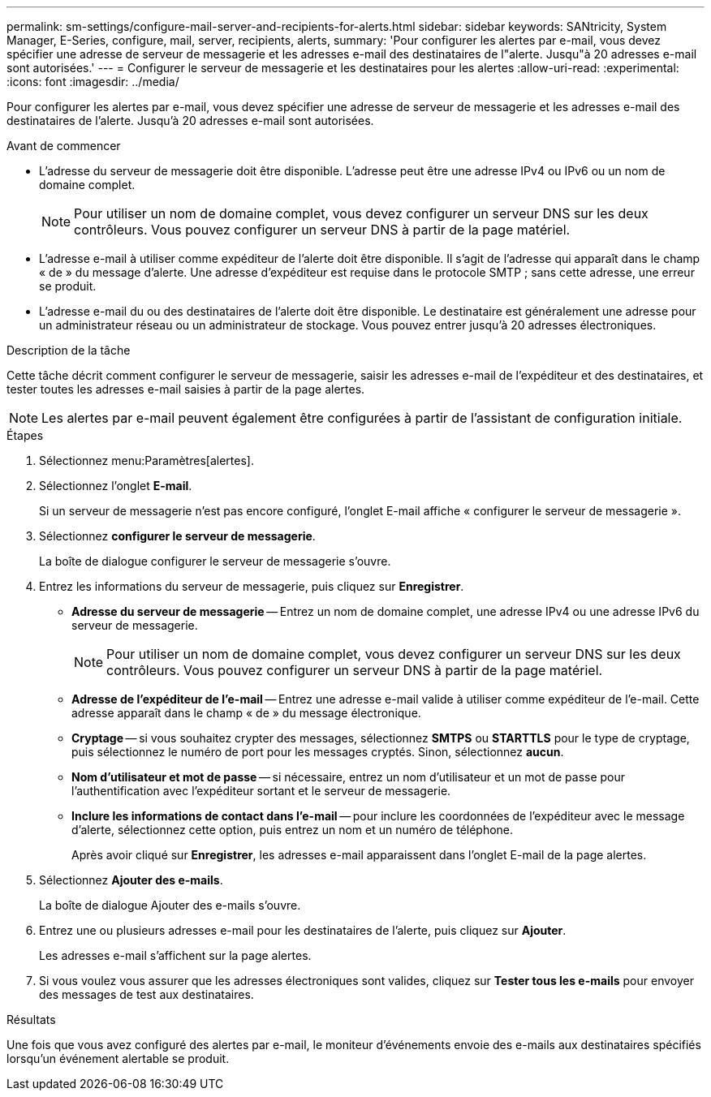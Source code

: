 ---
permalink: sm-settings/configure-mail-server-and-recipients-for-alerts.html 
sidebar: sidebar 
keywords: SANtricity, System Manager, E-Series, configure, mail, server, recipients, alerts, 
summary: 'Pour configurer les alertes par e-mail, vous devez spécifier une adresse de serveur de messagerie et les adresses e-mail des destinataires de l"alerte. Jusqu"à 20 adresses e-mail sont autorisées.' 
---
= Configurer le serveur de messagerie et les destinataires pour les alertes
:allow-uri-read: 
:experimental: 
:icons: font
:imagesdir: ../media/


[role="lead"]
Pour configurer les alertes par e-mail, vous devez spécifier une adresse de serveur de messagerie et les adresses e-mail des destinataires de l'alerte. Jusqu'à 20 adresses e-mail sont autorisées.

.Avant de commencer
* L'adresse du serveur de messagerie doit être disponible. L'adresse peut être une adresse IPv4 ou IPv6 ou un nom de domaine complet.
+
[NOTE]
====
Pour utiliser un nom de domaine complet, vous devez configurer un serveur DNS sur les deux contrôleurs. Vous pouvez configurer un serveur DNS à partir de la page matériel.

====
* L'adresse e-mail à utiliser comme expéditeur de l'alerte doit être disponible. Il s'agit de l'adresse qui apparaît dans le champ « de » du message d'alerte. Une adresse d'expéditeur est requise dans le protocole SMTP ; sans cette adresse, une erreur se produit.
* L'adresse e-mail du ou des destinataires de l'alerte doit être disponible. Le destinataire est généralement une adresse pour un administrateur réseau ou un administrateur de stockage. Vous pouvez entrer jusqu'à 20 adresses électroniques.


.Description de la tâche
Cette tâche décrit comment configurer le serveur de messagerie, saisir les adresses e-mail de l'expéditeur et des destinataires, et tester toutes les adresses e-mail saisies à partir de la page alertes.

[NOTE]
====
Les alertes par e-mail peuvent également être configurées à partir de l'assistant de configuration initiale.

====
.Étapes
. Sélectionnez menu:Paramètres[alertes].
. Sélectionnez l'onglet *E-mail*.
+
Si un serveur de messagerie n'est pas encore configuré, l'onglet E-mail affiche « configurer le serveur de messagerie ».

. Sélectionnez *configurer le serveur de messagerie*.
+
La boîte de dialogue configurer le serveur de messagerie s'ouvre.

. Entrez les informations du serveur de messagerie, puis cliquez sur *Enregistrer*.
+
** *Adresse du serveur de messagerie* -- Entrez un nom de domaine complet, une adresse IPv4 ou une adresse IPv6 du serveur de messagerie.
+
[NOTE]
====
Pour utiliser un nom de domaine complet, vous devez configurer un serveur DNS sur les deux contrôleurs. Vous pouvez configurer un serveur DNS à partir de la page matériel.

====
** *Adresse de l'expéditeur de l'e-mail* -- Entrez une adresse e-mail valide à utiliser comme expéditeur de l'e-mail. Cette adresse apparaît dans le champ « de » du message électronique.
** *Cryptage* -- si vous souhaitez crypter des messages, sélectionnez *SMTPS* ou *STARTTLS* pour le type de cryptage, puis sélectionnez le numéro de port pour les messages cryptés. Sinon, sélectionnez *aucun*.
** *Nom d'utilisateur et mot de passe* -- si nécessaire, entrez un nom d'utilisateur et un mot de passe pour l'authentification avec l'expéditeur sortant et le serveur de messagerie.
** *Inclure les informations de contact dans l'e-mail* -- pour inclure les coordonnées de l'expéditeur avec le message d'alerte, sélectionnez cette option, puis entrez un nom et un numéro de téléphone.
+
Après avoir cliqué sur *Enregistrer*, les adresses e-mail apparaissent dans l'onglet E-mail de la page alertes.



. Sélectionnez *Ajouter des e-mails*.
+
La boîte de dialogue Ajouter des e-mails s'ouvre.

. Entrez une ou plusieurs adresses e-mail pour les destinataires de l'alerte, puis cliquez sur *Ajouter*.
+
Les adresses e-mail s'affichent sur la page alertes.

. Si vous voulez vous assurer que les adresses électroniques sont valides, cliquez sur *Tester tous les e-mails* pour envoyer des messages de test aux destinataires.


.Résultats
Une fois que vous avez configuré des alertes par e-mail, le moniteur d'événements envoie des e-mails aux destinataires spécifiés lorsqu'un événement alertable se produit.
